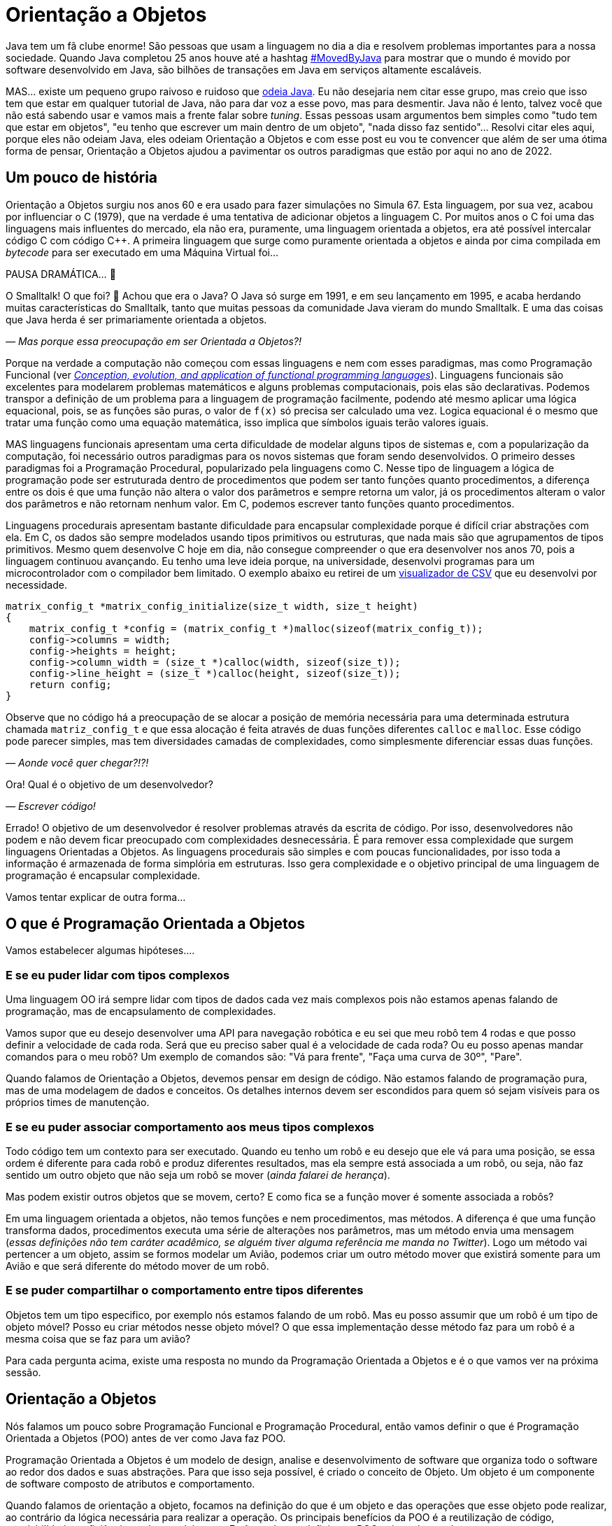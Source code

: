 :chapter: orientacao-objetos
[#orientacao-objetos]
= Orientação a Objetos
:page-partial:

Java tem um fã clube enorme! São pessoas que usam a linguagem no dia a dia e resolvem problemas importantes para a nossa sociedade. Quando Java completou 25 anos houve até a hashtag https://twitter.com/search?q=lang%3Apt%20%23MovedByJava&src=typed_query&f=top[#MovedByJava] para mostrar que o mundo é movido por software desenvolvido em Java, são bilhões de transações em Java em serviços altamente escaláveis.

MAS... existe um pequeno grupo raivoso e ruidoso que https://twitter.com/search?q=java%20lento&src=typed_query&f=live[odeia Java]. Eu não desejaria nem citar esse grupo, mas creio que isso tem que estar em qualquer tutorial de Java, não para dar voz a esse povo, mas para desmentir. Java não é lento, talvez você que não está sabendo usar e vamos mais a frente falar sobre _tuning_. Essas pessoas usam argumentos bem simples como "tudo tem que estar em objetos", "eu tenho que escrever um main dentro de um objeto", "nada disso faz sentido"... Resolvi citar eles aqui, porque eles não odeiam Java, eles odeiam Orientação a Objetos e com esse post eu vou te convencer que além de ser uma ótima forma de pensar, Orientação a Objetos ajudou a pavimentar os outros paradigmas que estão por aqui no ano de 2022.

[#cap-04-um-pouco-de-historia]
== Um pouco de história

Orientação a Objetos surgiu nos anos 60 e era usado para fazer simulações no Simula 67. Esta linguagem, por sua vez, acabou por influenciar o C++ (1979), que na verdade é uma tentativa de adicionar objetos a linguagem C. Por muitos anos o C++ foi uma das linguagens mais influentes do mercado, ela não era, puramente, uma linguagem orientada a objetos, era até possível intercalar código C com código C++. A primeira linguagem que surge como puramente orientada a objetos e ainda por cima compilada em _bytecode_ para ser executado em uma Máquina Virtual foi... 

PAUSA DRAMÁTICA... 🥶

O Smalltalk! O que foi? 🧐 Achou que era o Java? O Java só surge em 1991, e em seu lançamento em 1995, e acaba herdando muitas características do Smalltalk, tanto que muitas pessoas da comunidade Java vieram do mundo Smalltalk. E uma das coisas que Java herda é ser primariamente orientada a objetos. 

_— Mas porque essa preocupação em ser Orientada a Objetos?!_

Porque na verdade a computação não começou com essas linguagens e nem com esses paradigmas, mas como Programação Funcional (ver _https://dl.acm.org/doi/abs/10.1145/72551.72554[Conception, evolution, and application of functional programming languages]_). Linguagens funcionais são excelentes para modelarem problemas matemáticos e alguns problemas computacionais, pois elas são declarativas. Podemos transpor a definição de um problema para a linguagem de programação facilmente, podendo até mesmo aplicar uma lógica equacional, pois, se as funções são puras, o valor de `f(x)` só precisa ser calculado uma vez. Logica equacional é o mesmo que tratar uma função como uma equação matemática, isso implica que símbolos iguais terão valores iguais. 

MAS linguagens funcionais apresentam uma certa dificuldade de modelar alguns tipos de sistemas e, com a popularização da computação, foi necessário outros paradigmas para os novos sistemas que foram sendo desenvolvidos. O primeiro desses paradigmas foi a Programação Procedural, popularizado pela linguagens como C. Nesse tipo de linguagem a lógica de programação pode ser estruturada dentro de procedimentos que podem ser tanto funções quanto procedimentos, a diferença entre os dois é que uma função não altera o valor dos parâmetros e sempre retorna um valor, já os procedimentos alteram o valor dos parâmetros e não retornam nenhum valor. Em C, podemos escrever tanto funções quanto procedimentos.

Linguagens procedurais apresentam bastante dificuldade para encapsular complexidade porque é difícil criar abstrações com ela. Em C, os dados são sempre modelados usando tipos primitivos ou estruturas, que nada mais são que agrupamentos de tipos primitivos. Mesmo quem desenvolve C hoje em dia, não consegue compreender o que era desenvolver nos anos 70, pois a linguagem continuou avançando. Eu tenho uma leve ideia porque, na universidade, desenvolvi programas para um microcontrolador com o compilador bem limitado. O exemplo abaixo eu retirei de um https://github.com/vepo/csvi[visualizador de CSV] que eu desenvolvi por necessidade. 

[source,c]
----
matrix_config_t *matrix_config_initialize(size_t width, size_t height)
{
    matrix_config_t *config = (matrix_config_t *)malloc(sizeof(matrix_config_t));
    config->columns = width;
    config->heights = height;
    config->column_width = (size_t *)calloc(width, sizeof(size_t));
    config->line_height = (size_t *)calloc(height, sizeof(size_t));
    return config;
}
----

Observe que no código há a preocupação de se alocar a posição de memória necessária para uma determinada estrutura chamada `matriz_config_t` e que essa alocação é feita através de duas funções diferentes `calloc` e `malloc`. Esse código pode parecer simples, mas tem diversidades camadas de complexidades, como simplesmente diferenciar essas duas funções.

_— Aonde você quer chegar?!?!_


Ora! Qual é o objetivo de um desenvolvedor? 

_— Escrever código!_

Errado! O objetivo de um desenvolvedor é resolver problemas através da escrita de código. Por isso, desenvolvedores não podem e não devem ficar preocupado com complexidades desnecessária. É para remover essa complexidade que surgem linguagens Orientadas a Objetos. As linguagens procedurais são simples e com poucas funcionalidades, por isso toda a informação é armazenada de forma simplória em estruturas. Isso gera complexidade e o objetivo principal de uma linguagem de programação é encapsular complexidade.

Vamos tentar explicar de outra forma...

[#cap-04-o-que-e-poo]
== O que é Programação Orientada a Objetos

Vamos estabelecer algumas hipóteses....

=== E se eu puder lidar com tipos complexos

Uma linguagem OO irá sempre lidar com tipos de dados cada vez mais complexos pois não estamos apenas falando de programação, mas de encapsulamento de complexidades.

Vamos supor que eu desejo desenvolver uma API para navegação robótica e eu sei que meu robô tem 4 rodas e que posso definir a velocidade de cada roda. Será que eu preciso saber qual é a velocidade de cada roda? Ou eu posso apenas mandar comandos para o meu robô? Um exemplo de comandos são: "Vá para frente", "Faça uma curva de 30º", "Pare".

Quando falamos de Orientação a Objetos, devemos pensar em design de código. Não estamos falando de programação pura, mas de uma modelagem de dados e conceitos. Os detalhes internos devem ser escondidos para quem só sejam visíveis para os próprios times de manutenção.

=== E se eu puder associar comportamento aos meus tipos complexos

Todo código tem um contexto para ser executado. Quando eu tenho um robô e eu desejo que ele vá para uma posição, se essa ordem é diferente para cada robô e produz diferentes resultados, mas ela sempre está associada a um robô, ou seja, não faz sentido um outro objeto que não seja um robô se mover (_ainda falarei de herança_). 

Mas podem existir outros objetos que se movem, certo? E como fica se a função mover é somente associada a robôs? 

Em uma linguagem orientada a objetos, não temos funções e nem procedimentos, mas métodos. A diferença é que uma função transforma dados, procedimentos executa uma série de alterações nos parâmetros, mas um método envia uma mensagem (_essas definições não tem caráter acadêmico, se alguém tiver alguma referência me manda no Twitter_). Logo um método vai pertencer a um objeto, assim se formos modelar um Avião, podemos criar um outro método mover que existirá somente para um Avião e que será diferente do método mover de um robô.

=== E se puder compartilhar o comportamento entre tipos diferentes

Objetos tem um tipo especifico, por exemplo nós estamos falando de um robô. Mas eu posso assumir que um robô é um tipo de objeto móvel? Posso eu criar métodos nesse objeto móvel? O que essa implementação desse método faz para um robô é a mesma coisa que se faz para um avião?

Para cada pergunta acima, existe uma resposta no mundo da Programação Orientada a Objetos e é o que vamos ver na próxima sessão.

[#cap-04-orientacao-a-objetos]
== Orientação a Objetos

Nós falamos um pouco sobre Programação Funcional e Programação Procedural, então vamos definir o que é Programação Orientada a Objetos (POO) antes de ver como Java faz POO.

Programação Orientada a Objetos é um modelo de design, analise e desenvolvimento de software que organiza todo o software ao redor dos dados e suas abstrações. Para que isso seja possível, é criado o conceito de Objeto. Um objeto é um componente de software composto de atributos e comportamento.

Quando falamos de orientação a objeto, focamos na definição do que é um objeto e das operações que esse objeto pode realizar, ao contrário da lógica necessária para realizar a operação. Os principais benefícios da POO é a reutilização de código, escalabilidade e eficiência no desenvolvimento. Então podemos definir que POO vai ter alguns elementos.

=== Elementos

Abaixo vemos as descrições de cada elemento da POO, elas não se referem a linguagem Java, mas ao paradigma em si.

==== Classes

**Classes** são tipos de dados definidos pelo usuário que atuam como modelo para objetos, atributos e métodos.

==== Objetos

**Objetos** são instâncias de uma classe criada com dados específicos. 

[#cap-04-elementos-metodos]
==== Métodos

**Métodos** são funções definidas dentro de uma classe que descrevem o comportamento de um objeto. Cada método contido nas definições de classe começa com uma referência a um objeto de instância. Além disso, as sub-rotinas contidas em um objeto são chamadas de métodos de instância. Os programadores usam métodos para reutilização ou para manter a funcionalidade encapsulada dentro de um objeto por vez.

==== Atributos

**Atributos** são definidos no modelo de classe e representam o estado de um objeto. Os objetos terão dados armazenados no campo de atributos. Os atributos de classe pertencem à própria classe.

[#cap-04-principios]
=== Princípios

Quando falamos em Orientação a Objetos, temos em mente alguns princípios.

==== Encapsulamento

Encapsulamento significa que um objeto não é obrigado a expor a sua implementação e nem os seus atributos. Cabe ao design do objeto escolher como será feita essa exposição. Essa característica de ocultação de dados fornece maior segurança ao programa e evita corrupção de dados não intencional.

==== Abstração

Objetos criam abstrações que tornam possível controlar a complexidade. Ao se criar uma classe, o restante do sistema deverá interagir através da interface que ela propõe não tendo acesso a sua lógica interna.

[#cap-04-principios-heranca]
==== Herança

As classes podem reutilizar o código de outras classes. Relacionamentos e subclasses entre objetos podem ser atribuídos, permitindo que os desenvolvedores reutilizem a lógica comum enquanto ainda mantêm uma hierarquia única. Essa propriedade da OOP força uma análise de dados mais completa, reduz o tempo de desenvolvimento e garante um maior nível de precisão.

==== Polimorfismo

Os objetos são projetados para compartilhar comportamentos e podem assumir mais de uma forma. O sistema poderá definir como vê um objeto e como interage por ele baseado na sua própria classe ou em alguma classe pai, reduzindo a complexidade ou a necessidade de duplicar código. Quando uma classe filha é criada, que estende a funcionalidade da classe pai, ambas podem ser tratada pelo mesmo código usando a classe pai como interface. O polimorfismo permite que diferentes tipos de objetos usem a mesma interface.

=== Como Java faz Programação Orientada a Objetos

Java é uma linguagem primariamente orientada a objetos, logo você deve primeiro entender o que é uma classe. Classe é o arquétipo de um objeto. Arquétipo, resumidamente, é o tipo comum de algo. Por exemplo, se eu falar que existe o tipo Gato, você vai imaginar o formato desse animal e algumas outras características, mas se eu falar que existe o Garfield você vai imaginar que ele é um Gato laranja, gordo e preguiçoso. O Garfield é um indivíduo do arquétipo Gato.

[.text-center]
.Significado de Arquétipo da Wikipedia
image::cap-04/arquetipo.png[id=significado-arquetipo, align="center"]

Vamos transpor isso pra Java? Podemos ter uma classe Gato, mas o objeto será um Garfield. Assim, podemos ter...

[source,java]
----
package org.animais.mamiferos;

import org.fisica.luz.Cor;
import org.animais.psique.Temperamento;

public class Gato {
    private float pesoEmKg;
    private final Cor cor;
    private Temperamento temperamento;
    public Gato(float pesoEmKg, Cor cor, Temperamento temperamento) {
        this.pesoEmKg = pesoEmKg;
        this.cor = cor;
        this.temperamento = temperamento;
    }

    // MÉTODOS
}
----

Isso significa que podemos modelar qualquer Gato por esse modelo, assim se quisermos ter um Garfield...


[source,java]
----
Gato garfield = new Gato(15.0, Cor.LARANJA, Temperamento.PREGUICOSO);
----

No primeiro trecho de código tempo a declaração da classe `Gato` no pacote `org.animais.mamiferos`. Isso significa que só pode existir um tipo de `Gato` nesse pacote, mas isso não implica que eu possa criar o tipo `Gato` para descrever, por exemplo, _instalações elétricas não-oficiais_, que obviamente não fazem parte do pacote `org.animais.mamiferos`, mas `org.humanos.civilizacoes.brasil.infraestrutura`. Classe é usada para definir o tipo do objeto, mas o pacote é o contexto na qual ele existe. Classe e Pacote tem uma relação umbilical, uma Classe sempre deve estar ligada a um Pacote.

A segunda coisa que vamos detalhar nesse trecho de código são os modificadores de acesso. Como disse uma linguagem orientada a objetos é usada para se encapsular detalhes, logo os modificadores de acesso servem para definir quem pode acessar o quê. Eles podem ser aplicados para Classes, Métodos e Campos e existem os seguintes modificadores de acesso.

[options="header"]
|====================================================================================================================================================================================================================================================================================
| Tipo             ^| Token        | Descrição                                                                                                                                                                                                                                        
| Package Private  ^| -            | Define que o elemento será acessível dentro do pacote. Esse é o modificador padrão, isso significa que nesse caso pode ser omitido.                                                                                                              
| Privado          ^| `private`    | Define que o elemento só pode ser acessado dentro da própria classe.                                                                                                                                                                             
| Protegido        ^| `protected`  | Define que o elemento é acessível dentro do mesmo pacote ou através de herança.                                                                                                                                                                  
| Público          ^| `public`     | Define que o elemento é acessível em qualquer contexto.                                                                                                                                                                                          
| Final            ^| `final`      | Se aplicada a classe, ela não poderá ser estendida. Se aplicada a um campo ele não poderá ter seu valor alterado. Se aplicado a um método, ele não poderá ser reimplementado em uma classe que herda ele.                                        
| Estático         ^| `static`     | Pode ser usado tanto em campos como em classes internas. Se usado no campo, ele vai ter apenas um valor e está associado a classe. Campos não estáticos são associados a objetos. Se aplicado a classes internas, ela não dependerá de um objeto.
|====================================================================================================================================================================================================================================================================================


Ainda existem dois mais dois modificadores (`volatile` e `transiente`), mas eles não são importantes quando falamos de OO. `transiente` será importante quando falarmos de serialização e `volatile` quando falarmos de threads. Dos outros, podemos agrupar o `private`, `protected`, `public` e a ausência de um desses, pois eles são mutualmente excludentes.

O próximo ponto que podemos falar é sobre métodos. Em Java não é comum termos funções puras, nem linguagem está preparada para isso. Temos basicamente dois tipos de métodos. Os métodos de instância são aqueles que são associados a um objeto. E os métodos estáticos são aqueles associados a uma classe, sem depender de uma instância. Conseguimos criar métodos estáticos usando o modificador de acesso `static`. Quando um método não é estático, podemos usar `this` para se referir a instância com a qual o método é associado.

Métodos sempre tem parâmetros e valor de retorno (pode ser `void` que significa um vazio existencial, diferente do vazio de posição que é a palavra _empty_). Métodos de instância sempre vão te acesso a um objeto específico (usando o `this`), enquanto métodos estáticos não o são.

Vamos ver melhor como os métodos funcionam? E se nós criássemos 3 métodos na nossa classe gato. O primeiro seria um método para mesclar características de 2 gatos, o segundo seria o método `meow` e o terceiro o método de reprodução (`cruza`).

[source,java]
----
public class Gato {
    public static Gato mistura(Gato gatoA, Gato gatoB) {
        // Mágica acontece
        return gatoC;
    }

    // Campos, construtores, getters e setters

    public void meow() {
        System.out.println("Miau!");
    }

    public Gato cruza(Felino outro) {
        if ((!(outro instanceof Gato)) || sexo == outro.sexo) {
            throw new CruzamentoException("Não é possível gerar filhote!");
        }
        return mistura(this, outro);
    }
}
----

O método `meow` é o exemplo clássico que veremos em herança, ele não retorna nada, só executa uma ação. Aqui vamos focar nos métodos `cruza` e `mistura` (ok, focar na parte reprodutiva foi péssimo... mas estou falando de gatos!). `mistura` é um método que aleatoriamente vai gerar um novo gato baseado nas características de dois gatos. Nele podemos ver que o método recebe dois parâmetros e retorna um valor. No caso desse método, estamos retornando um novo objeto, mas nada impede de o retorno ser um dos parâmetros. Outra característica é que os parâmetros são uma passagem por referência e não por valor como vamos ver um pouco mais a frente. Sobre o método `cruza`, nele podemos acessar os campos do objeto local e campos da referência. Quero ressaltar o uso do `this` que é a forma de acessar a referência ao objeto pela qual o método é referenciado, o `this` não pode ser usado para métodos estáticos.

[#cap-04-principios-heranca-implemenacao]
==== Como Java implementa Herança

Falamos sobre classes e alguns detalhes, mas agora precisamos falar de herança.

Temos 3 tipos de classe: a Classe, a Interface e a Classe Abstrata.

_— Peraê! Mas como uma classe pode ser também Interface e Classe Abstrata?!?!? Tem algum erro lógico nessa afirmação!_

Não! Segura essa informação que quando formos falar sobre Reflexão trataremos do conceito interno de Classe. Por enquanto aceite que existem três tipos de classe e um deles é classe. 🤷‍♂️

A Interface é quando tempos um contrato de como uma classe deve ser implementada. Ela vai definir a assinatura de alguns métodos. Por assinatura entenda que é a forma como a JVM usa para identificar um método, ela é composta pelo nome do método e a lista de parâmetros. O tipo de retorno não faz parte de uma assinatura e isso vai ser importante mais a frente. Uma interface também pode definir métodos `default` e métodos `static`. Uma interface normalmente é usada para definir um tipo, ou comportamento, comum dentro de um sistema. 

Uma classe abstrata é uma classe que não pode ser instanciada. Normalmente usamos quase abstrata quando desejamos compartilhar comportamento entre vários tipos. Em uma classe abstrata podemos definir variáveis e métodos, mas também podemos definir métodos abstratos (usando o modificador `abstract`). Ao se declara um método abstrato, estamos declarando apenas a assinatura, a implementação ficará a cargo de alguma classe que estende nossa classe abstrata.

E por fim uma classe é uma implementação pela qual podemos instanciar objetos. Classes podem ser estendidas também quando queremos modificar um comportamento específico. Por exemplo, e se quisermos modificar a forma como o Garfield mia?

[source,java]
----
Gato garfield = new Gato(15.0, Cor.LARANJA, Temperamento.PREGUICOSO) {
    public void meow() {
        System.out.println("Miaaaaaaau!");
    }
};
----

Quando adicionamos um bloco de código lodo após a instanciação da classe, estamos criando uma classe anônima. Esse comportamento será especifico dessa instância. Nós poderíamos evitar isso usando o modificador `final` no método ou na classe. Se usarmos no método, nenhuma subclasse poderá estender esse método, mas se usarmos na classe, ela não poderá ser estendida.

Quando falamos de herança normalmente usamos as palavras estende e implementa. Estende é quando temos uma classe abstrata sendo estendida, e isso é feito usando a palavra reservada `extends`. Já implementa é quando temos uma interface sendo implementada pela classe, a palavra reservada `implements`.

O Java tem algumas limitações em heranças. Uma classe SÓ pode estender uma classe, mas pode implementar quantas interfaces forem necessárias. MAS interfaces com mesma assinatura e tipo de retorno diferentes não são possíveis de serem implementas por uma mesma classe. No caso abaixo, temos que um `Gato` estende um `Felino` e implementa as interfaces `Miador` e `Ronronador`.

[source,java]
----
public class Gato extends Felino implements Miador, Ronronador {
    // Implementação
}
----

[#cap-04-conceitos-oo]
=== Conceitos da Orientação a Objetos

Agora vamos discutir alguns conceitos comuns da orientação a objetos que podem nos auxiliar no dia a dia.

==== Herança

Para entender herança, podemos pensar em herança genética. Todo objeto ele tem um arquétipo e ele vai possuir uma hierarquia de tipos. Um `Gato` é um `Felino` que é um `Animal`. Cada uma dessas classes podem ter comportamentos associados ou apenas assinaturas de métodos. Se voltarmos no post anterior, sobre a biblioteca `Collections`, vamos ver o mais comum tipo de herança.

[.text-center]
.Pacote Java Collections
image::cap-03/Collections.png[id=jdk-lib-collections, align="center"]

Vamos ver o caso da `LinkedList` que estende uma `AbstractSequentialList` e implementa as interface `List`, `Deque`, `Cloneable` e `Serializable`.

`LinkedList` é uma classe, `AbstractSequentialList` é uma classe abstrata e `List` uma interface. `AbstractSequentialList` contém uma implementação de lista que por sua vêz estende uma `AbstractList`. Podemos dizer que `LinkedList` herda implementações de `AbstractSequentialList` e `AbstractList`. Assim como podemos dizer que `LinkedList` e `ArrayList` herdam implementações de `AbstractList` mesmo tendo comportamentos completamente diferentes. 

Da mesma forma `LinkedList` e `ArrayList` são tipos de `List`, enquanto apenas `LinkedList` é um tipo de `Deque`.

Quando temos uma classe que herda tipos de outras classe, podemos definir nossos objetos com o tipo que desejarmos. Eu recomendo sempre usar a interface que você deseja usar e não a implementação final. Quer um exemplo? Vamos imaginar que eu quero definir um método que fará uma busca especifica pelo Gato mais gordo. Ao invés de declarar que desejo receber uma `LinkedList`, posso declarar que desejo receber apenas uma `List`.

[source,java]
----
public class Gatos {
    public static Gato maisGordo(List<Gato> gatos) {
        // encontra o Garfield aqui que não tem erro.
    }
}
----

Uma dúvida clássica é se perguntar porque não devo usar o tipo mais específico. Nunca devemos usar as classes porque isso limita o uso do nosso código. Ao usar um `List`, eu posso aceitar qualquer implementação de `List`, mesmo implementações que eu não conheço. Essa preocupação será muito mais real quando estivermos falando de frameworks em que a geração de código ou classes do tipo proxy são comuns. 

==== Override

Chamamos de _Override_ a prática de sobrescrever implementações de métodos em classes filhos. Vamos voltar ao nosso exemplo de Gatos, e se existe uma raça especifica de gatos que não mia, são gatos mudos. Como esse característica é muito especifica mas ele definitivamente são gatos, podemos criar essa nova classe de gatos e sobrescrever o método.

[source,java]
----
public class GatoMudo extends Gato {

    @Override
    public void meow() {
        System.out.println("."); // . significa silêncio
    }

}
----

Se tivermos um objeto da classe `GatoMudo`, mesmo que ele esteja definido como `Gato`, será chamado o método da classe `GatoMudo`.

O uso da anotação `@Override` não é obrigatório, mas é altamente recomendável.  

==== Overload

Chamamos de _Overload_ quando criamos um novo método para um tipo diferente de parâmetros. Essa técnica é excelente quando queremos criar métodos semelhantes para tipos diferentes. Vamos supor que nosso método de `mistura` vai ser migrado para a classe abstrata de animais e que queremos criar esse método para alguns tipos de animais, não para todos, mas ele será diferente para alguns grupos (tem animal que se divide e não reproduz). Assim podemos criar um método mistura para os tipos `Mamifero`, `Ave`, `Reptil` e `Peixe`, cada método terá uma implementação completamente diferente.

[source,java]
----
public class Gato {
    public static Mamifero mistura(Mamifero mamiferoA, Mamifero mamiferoB) {
        // Mágica acontece
        return mamiferoC;
    }

    public static Ave mistura(Ave aveA, Ave aveB) {
        // Mágica acontece
        return aveC;
    }

    public static Reptil mistura(Reptil reptilA, Reptil reptilB) {
        // Mágica acontece
        return reptilC;
    }

    public static Peixe mistura(Peixe peixeA, Peixe peixeB) {
        // Mágica acontece
        return peixeC;
    }
}
----

Nós fizemos _overload_ de um método estático, mas poderíamos ter feito de um método de instância.

==== HashCode, Equals e ToString

Uma outra reclamação constante de quem não gosta de Java é a necessidade de se implementar esses três métodos que as vezes parecem inúteis.

Primeiro devemos esclarecer que `hashCode`, `equals` e `toString` são métodos extremamente úteis e usados constantemente pela JVM. É sempre recomendável a leitura da documentação da classe https://docs.oracle.com/en/java/javase/18/docs/api/java.base/java/lang/Object.html[Object] sobre esses três métodos.

`hashCode` é um método usado para o calculo do _Hash_ do objeto. O hash é um valor inteiro que será usado para identificar cada objeto. Dois objetos iguais devem ter o mesmo hash, mas dois objetos com o mesmo hash não são iguais. Toda e qualquer classe usando o nome Hash usar esse método, assim se você tem um `HashMap` ou um `HashSet`, você tem o uso do método.

`equals` é um método usado para se verificar um objeto é igual a outro. Ele é usado por várias algoritmos da JVM, as vezes associado com o hash ou sem associação. Quando temos um `HashMap` os dois métodos são usados. O `equals` é usando quando temos o que chamamos de **Colisão de Hash**, dois objetos diferentes que tem o mesmo hash.

`toString` é usado para se criar um valor String para a classe. Sempre implemente o toString para melhorar o rastreamento de erros em logs de execução.

[#cap-04-passagem-por-valor-e-referencia]
=== Passagem por valor e Passagem por referência

Quando estudamos linguagem como C, estudar o tipo de passagem como argumento de uma função é muito importante, porque é possível controlar o que queremos fazer ao se escolher o tipo de parâmetro. Já em Java não nos preocupamos muito, mas em ambas a linguagem temos a possibilidade de se passar um argumento como valor ou como referência. Vamos primeiro definir para depois mostrar como pode ser feito?

Falamos de **Passagem por valor** de um argumento para uma função quando ao se alterar o valor desse argumento dentro de um função, essa alteração não é refletida fora da função. Já quando falamos de **Passagem por referência** de um argumento, ao se alterar o valor desse argumento dentro da função ele é refletido fora da função. Fácil de entender? Não?!?!

Em C, isso é meio óbvio porque podemos passar o valor ou a referência. Vou tentar mostrar aqui:

[source,c]
----
#include <stdio.h>

int incrementaValor(int valor) {
    return valor + 1;
}

int incrementaReferencia(int * valor) {
    (*valor)++
    return *valor;
}

int main() {
    int contador = 0;
    printf("Valor: %d\n", incrementaValor(contador));  // Imprime "Valor: 1"
    printf("Valor: %d\n", incrementaValor(contador));  // Imprime "Valor: 1"

    printf("Valor: %d\n", incrementaReferencia(&contador));  // Imprime "Valor: 1"
    printf("Valor: %d\n", incrementaReferencia(&contador));  // Imprime "Valor: 2"
    return 0;
}
----

O que acontece quando eu chamo a função `incrementaValor` é que uma cópia do contador é enviado para a função, mas quando chamo `incrementaReferencia` o próprio contador é enviado para a função.

Em Java só temos passagem por valor quando usamos tipos primitivos (`byte`, `short`, `int`, `long`, `float`, `double` ou `char`). Quando definimos um objeto, sempre estamos passando a referência do mesmo para funções. Por isso é muito importante entender o que é e como garantir imutabilidade. Quando formos falar de memória, vou explicar o que é o conceito de memória e como isso funciona na prática, mas, resumidamente, tipos primitivos são armazenados na stack do programa enquanto todas as classes são armazenados na memoria heap do programa. Ao se criar um objeto, um ponteiro na stack é criado para um novo espaço de memoria alocado na Heap. _Calma, você não tem obrigação de entender isso facilmente_!!!

=== Imutabilidade e Mutabilidade

Chamamos de mutabilidade a capacidade de um objeto ter seu estado interno alterado. Em orientação a objetos mutabilidade é um requisito desejado para quase todas as classes, por isso que só recentemente o Java incorporou o conceito de imutabilidade a linguagem através dos Records. Antes dos Records era comum se usar POJOs em que existia para cada campo um respectivo `get` e um `set`.

> **POJO**
>
> POJO é um acrônimo para _Plain Old Java Object_, que significa velho e simples objeto Java. É um termo usado para referenciar um padrão de classes Java que não dependem da herança de interfaces ou classes de frameworks externos.

Records é o tipo que adiciona o conceito de imutabilidade ao código Java. Abaixo vou definir a classe **Usuario** três vezes. Na primeira vez ela é mutável, na segunda imutável usando POJO e na terceira usando record.

[source,java]
----
public class Usuario {
    private int id;
    private String username;
    private String email;

    public Usuario(int id, String username, String email) {
        this.id = id;
        this.username = username;
        this.email = email;
    }

    public int getId() {
        return id;
    }

    public void setId(int id) {
        this.id = id;
    }

    public String getUsername() {
        return username;
    }

    public void setUsername(String username) {
        this.username = username;
    }

    public String getEmail() {
        return email;
    }

    public void setEmail(String email) {
        this.email = email;
    }

    // Implementa hashCode, equals e toString
}
----

Para implementar um campo imutável, devemos usar o modificador de acesso `final`. Um campo final terá seu valor definido no construtor e não poderá ser alterado em todo ciclo de vida do objeto.

[source,java]
----
public class Usuario {
    private final int id;
    private final String username;
    private final String email;

    public Usuario(int id, String username, String email) {
        this.id = id;
        this.username = username;
        this.email = email;
    }

    public int getId() {
        return id;
    }

    public String getUsername() {
        return username;
    }

    public String getEmail() {
        return email;
    }

    // Implementa hashCode, equals e toString
}
----

Ao usar records, é como se todos os campos já fossem definidos como final, mas a grande vantagem se dá que não precisamos implementar os métodos `hashCode`, `equals` e `toString`.

[source,java]
----
public record Usuario(int id, String username, String email) {}
----

[#cap-04-conclusao]
== Conclusão

Orientação a Objeto é uma ótima técnica para fazer design de código. Ela é melhor utilizada quando tempos que modelar problemas do mundo real, mas haverá dificuldade se o modelo for mais próximo de um modelo matemático.

O principal ganho com a modelagem a Orientação a Objetos é a capacidade de se encapsular complexidades.